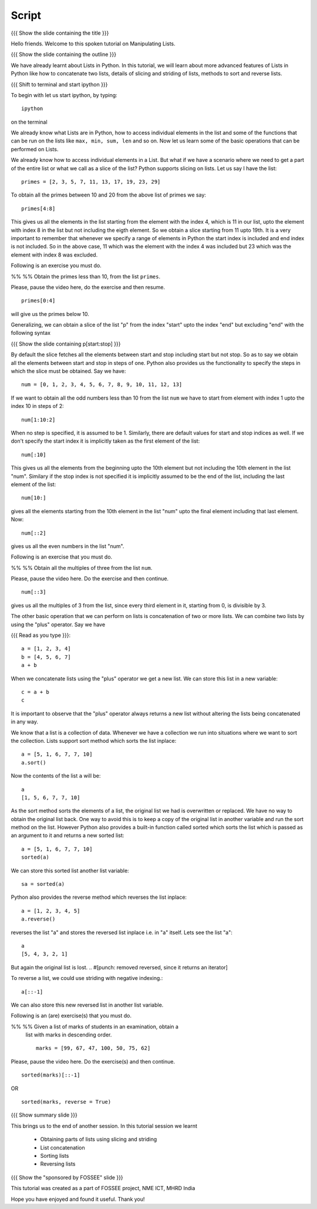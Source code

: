 .. Objectives
.. ----------

.. Clearly state the objectives of the LO (along with RBT level)

.. Prerequisites
.. -------------

..   1. getting started with lists
..   2. 
..   3. 
     
.. Author              : Madhu
   Internal Reviewer   : Punch
   External Reviewer   :
   Language Reviewer   : Bhanukiran
   Checklist OK?       : <put date stamp here, if OK> [2010-10-05]

Script
------

{{{ Show the slide containing the title }}}

Hello friends. Welcome to this spoken tutorial on Manipulating Lists. 

{{{ Show the slide containing the outline }}}

We have already learnt about Lists in Python. In this tutorial,
we will learn about more advanced features of Lists in Python like how
to concatenate two lists, details of slicing and striding of lists, 
methods to sort and reverse lists.

{{{ Shift to terminal and start ipython }}}

To begin with let us start ipython, by typing::

  ipython

on the terminal

We already know what Lists are in Python, how to access individual
elements in the list and some of the functions that can be run on the
lists like ``max, min, sum, len`` and so on. Now let us learn some of
the basic operations that can be performed on Lists.

We already know how to access individual elements in a List. But what
if we have a scenario where we need to get a part of the entire list
or what we call as a slice of the list? Python supports slicing on
lists. Let us say I have the list::

  primes = [2, 3, 5, 7, 11, 13, 17, 19, 23, 29]

To obtain all the primes between 10 and 20 from the above list of
primes we say::

  primes[4:8]

This gives us all the elements in the list starting from the element
with the index 4, which is 11 in our list, upto the element with index 8
in the list but not including the eigth element. So we obtain a slice
starting from 11 upto 19th. It is a very important to remember that
whenever we specify a range of elements in Python the start index is
included and end index is not included. So in the above case, 11 which
was the element with the index 4 was included but 23 which was the
element with index 8 was excluded.

Following is an exercise you must do. 

%% %% Obtain the primes less than 10, from the list ``primes``. 

Please, pause the video here, do the exercise and then resume. 

::

  primes[0:4]

will give us the primes below 10. 

Generalizing, we can obtain a slice of the list "p" from the index
"start" upto the index "end" but excluding "end" with the following
syntax

{{{ Show the slide containing p[start:stop] }}}

By default the slice fetches all the elements between start and stop
including start but not stop. So as to say we obtain all the elements
between start and stop in steps of one. Python also provides us the
functionality to specify the steps in which the slice must be
obtained. Say we have::

  num = [0, 1, 2, 3, 4, 5, 6, 7, 8, 9, 10, 11, 12, 13]

If we want to obtain all the odd numbers less than 10 from the list
``num`` we have to start from element with index 1 upto the index 10 in
steps of 2::

  num[1:10:2]

When no step is specified, it is assumed to be 1. Similarly, there are
default values for start and stop indices as well. If we don't specify
the start index it is implicitly taken as the first element of the
list::

  num[:10]

This gives us all the elements from the beginning upto the 10th
element but not including the 10th element in the list "num". Similary
if the stop index is not specified it is implicitly assumed to be the
end of the list, including the last element of the list::

  num[10:]

gives all the elements starting from the 10th element in the list
"num" upto the final element including that last element. Now::

  num[::2]

gives us all the even numbers in the list "num".

Following is an exercise that you must do. 

%% %% Obtain all the multiples of three from the list ``num``.

Please, pause the video here. Do the exercise and then continue. 

::

  num[::3]

gives us all the multiples of 3 from the list, since every third
element in it, starting from 0, is divisible by 3. 

The other basic operation that we can perform on lists is concatenation
of two or more lists. We can combine two lists by using the "plus"
operator. Say we have

{{{ Read as you type }}}::

  a = [1, 2, 3, 4]
  b = [4, 5, 6, 7]
  a + b

When we concatenate lists using the "plus" operator we get a new
list. We can store this list in a new variable::

  c = a + b
  c

It is important to observe that the "plus" operator always returns a
new list without altering the lists being concatenated in any way. 

We know that a list is a collection of data. Whenever we have a
collection we run into situations where we want to sort the
collection. Lists support sort method which sorts the list inplace::

  a = [5, 1, 6, 7, 7, 10]
  a.sort()

Now the contents of the list ``a`` will be::

  a
  [1, 5, 6, 7, 7, 10]

As the sort method sorts the elements of a list, the original list we had
is overwritten or replaced. We have no way to obtain the original list
back. One way to avoid this is to keep a copy of the original list in
another variable and run the sort method on the list. However Python
also provides a built-in function called sorted which sorts the list
which is passed as an argument to it and returns a new sorted list::

  a = [5, 1, 6, 7, 7, 10]
  sorted(a)
  
We can store this sorted list another list variable::

  sa = sorted(a)

Python also provides the reverse method which reverses
the list inplace::

  a = [1, 2, 3, 4, 5]
  a.reverse()

reverses the list "a" and stores the reversed list inplace i.e. in "a"
itself. Lets see the list "a"::

  a
  [5, 4, 3, 2, 1]

But again the original list is lost. 
.. #[punch: removed reversed, since it returns an iterator]

To reverse a list, we could use striding with negative indexing.::

   a[::-1]

We can also store this new reversed list in another list variable.

Following is an (are) exercise(s) that you must do. 

%% %% Given a list of marks of students in an examination, obtain a
      list with marks in descending order.
      ::

            marks = [99, 67, 47, 100, 50, 75, 62]

Please, pause the video here. Do the exercise(s) and then continue. 

::

  sorted(marks)[::-1]

OR

::

  sorted(marks, reverse = True)



{{{ Show summary slide }}}

This brings us to the end of another session. In this tutorial session
we learnt

  * Obtaining parts of lists using slicing and striding
  * List concatenation
  * Sorting lists 
  * Reversing lists

{{{ Show the "sponsored by FOSSEE" slide }}}

This tutorial was created as a part of FOSSEE project, NME ICT, MHRD India

Hope you have enjoyed and found it useful.
Thank you!
 

